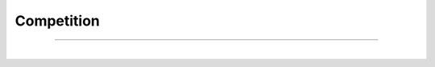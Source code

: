 ***********
Competition
***********


.. raw:: html

  </br>
  <center>
    <b>→ Expect more from your experiment tracker.</b>
    </br></br></br>
    <p class="intro" style="color:gray">AIQC is <i>data-aware</i> (e.g. splits, encoders, shapes, dtypes) and <i>analysis-aware</i> (e.g. supervision), which enables it to orchestrate the preprocessing & evaluation of each split/ fold during training & inference. Whereas alternative tools make users manually log their training artifacts for use with arbitrary data.</p>
    <p class="intro" style="color:gray">Model training is the easiest part of a machine learning experiment. With a basic understanding of architectures, the algorithms essentially train themselves. The real challenges are the <i>data wrangling</i> processes both upstream and downstream of the experiment that vary greatly based on data type and analysis type.</p>
    </br></br>

  <table class="compatibility" valign="center">
  <tr>
    <td id="top-left"></td>
    <td class="tbl-head  top-left">AIQC</td>
    <td class="tbl-head">MLflow</td>
    <td class="tbl-head">WandB</td>
    <td class="tbl-head  top-right">Lightning</td>
  </tr>
  <tr>
    <td class="row-head top-left">Database</br>Setup</td>
    <td class="done">Automatic SQLite</br>with Python ORM</br>`aiqc.setup()`</td>
    <td class="medium">File-based</br>or manually</br>self-hosted</td>
    <td class="medium">Manually</br>self-hosted</br>Docker config</td>
    <td>-</td>
  </tr>
  <tr>
    <td class="row-head">Sample Splitting,</br>Folding, &</br>Time Windowing</td>
    <td class="done">Semi-automatic.</br>`size_validation=0.18,</br>window_count=25`</br>Always stratified.</td>
    <td>-</td>
    <td>-</td>
    <td>-</td>
  </tr>
  <tr>
    <td class="row-head">Data</br>Preprocessing</td>
    <td class="done">Semi-automatic.</br>Apply multiple</br>encoders w filters.</br>Zero leakage.</br>Supports inference.</td>
    <td>-</td>
    <td class="medium">Manual</br>artifact DAG</td>
    <td>-</td>
  </tr>
  <tr>
    <td class="row-head">Model</br>Tuning</td>
    <td class="done">Pythonic</br>`dict(param=list)`</td>
    <td class="medium">Manually</br>log parameters</td>
    <td class="medium">Supports</br>sweeps with</br>YAML</td>
    <td class="medium">Manual</br>command</br>line</td>
  </tr>
  <tr>
    <td class="row-head">Model</br>Scoring</td>
    <td class="done">Automatic metrics &</br>charts for all splits</br> & folds based on</br>`analysis_type`</td>
    <td class="medium">Manual, apart</br>from single loss</td>
    <td class="medium">Manual, apart</br>from single loss</td>
    <td>-</td>
  </tr>
  <tr>
    <td class="row-head">Prediction</br>Decoding</td>
    <td class="done">Automatic for</br>training & inference.</br>Supports supervised</br>& self-supervised.</td>
    <td>-</td>
    <td>-</td>
    <td>-</td>
  </tr>
  <tr>
    <td class="row-head">Model</br>Registry</td>
    <td class="medium">Local only</br>(AWS prototypes)</td>
    <td class="done">Self-hosted</br>or SaaS</td>
    <td>(In development)</td>
    <td>-</td>
  </tr>
  <tr>
    <td class="row-head">User</br>Interface</td>
    <td class="medium">Jupyter compatible</br>(future Dash Plotly)</td>
    <td class="done">Self-hosted</br>or SaaS</td>
    <td class="done">Self-hosted</br>or SaaS</td>
    <td>-</td>
  </tr>
  <tr>
    <td class="row-head bottom-left">Supported</br>Libraries</td>
    <td class="done">TensorFlow, Keras,</br>PyTorch</br>(future sklearn)</td>
    <td class="done">Many</td>
    <td class="done">Many</td>
    <td class="bottom-right medium">PyTorch</td>
  </tr>
  </table>
  
  </br>
  <center>
    <i class="intro" style="color:gray">
      This comparison is only included due to unanimous request from users to help them understand the benefits. Please don’t hesitate to raise a GitHub discussion so information can be corrected.
    </i>
  </center>
  </br>

----

.. raw:: html

  </br>
  <p class="intro" style="color:gray">
    AIQC provides building blocks for the machine learning lifecycle in the form an object-oriented, low-level API (e.g. Dataset, Features, Label, Splitset, Algorithm, etc.) and an easy-to-use high-level API (Pipeline, Experiment).
  </p>
  <p class="intro" style="color:gray">
    The low-level API doubles as an ORM for a relational database, which not only makes AIQC objects persistent & queryable, but also allows for the construction of validation rules using relationships. Thus the blocks can be stacked into workflows for various data types (e.g. Tabular, Sequence, Image), analysis types (e.g. supervised,  self-supervised), and analysis subtypes (e.g. regression, binary-classify, multi-label-classify). There is no need to configure the database because a SQLite file is automatically created when running `aiqc.setup()`. Another benefit of using an ORM approach is that there's no need for a separate server for running an experiment tracker's REST API. The ORM shares the Python session with the user's code which makes for a more unified and portable experience. The end result is fully object-oriented & reproducible machine learning.
  </p>
  <p class="intro" style="color:gray">
    If you are familiar with how Keras abstracts Tensorflow, AIQC can be thought of as a one level higher than Keras in that orchestrates the tuning of multiple models. However, unlike Keras, it (a) supports both Tensorflow & PyTorch, (b) does not remove the opportunity for customization, (c) evaluates models, and (d) orchestrates pre & post processing of data.
  </p>
  <p class="intro" style="color:gray">
    AIQC takes pride in solving tedious challenges such as: (1) evaluation bias, (2) data leakage, (3) multivariate decoding, (4) continuous stratification -- no matter how many folds or dimensions are involved.</br>Reference our blogs on <i>Towards Data Science <<a href="https://aiqc.medium.com" target="_blank">aiqc.medium.com</a>></i> for more details.
  </p>
  </br></br>


.. image:: images/visualizations.gif
  :width: 100%
  :alt: visualizations.gif

.. raw:: html

  </br></br>
  <center>
    <i class="intro" style="color:gray">
      Automatic metrics & charts for all splits & folds of every model based on `analysis_type`.
    </i>
  </center>

|